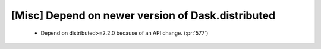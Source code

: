[Misc] Depend on newer version of Dask.distributed
==================================================

 * Depend on distributed>=2.2.0 because of an API change. (:pr:`577`)
